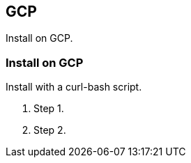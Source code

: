 == GCP

Install on GCP.


[.task]
=== Install on GCP

Install with a curl-bash script.

[.procedure]
. Step 1.

. Step 2.

